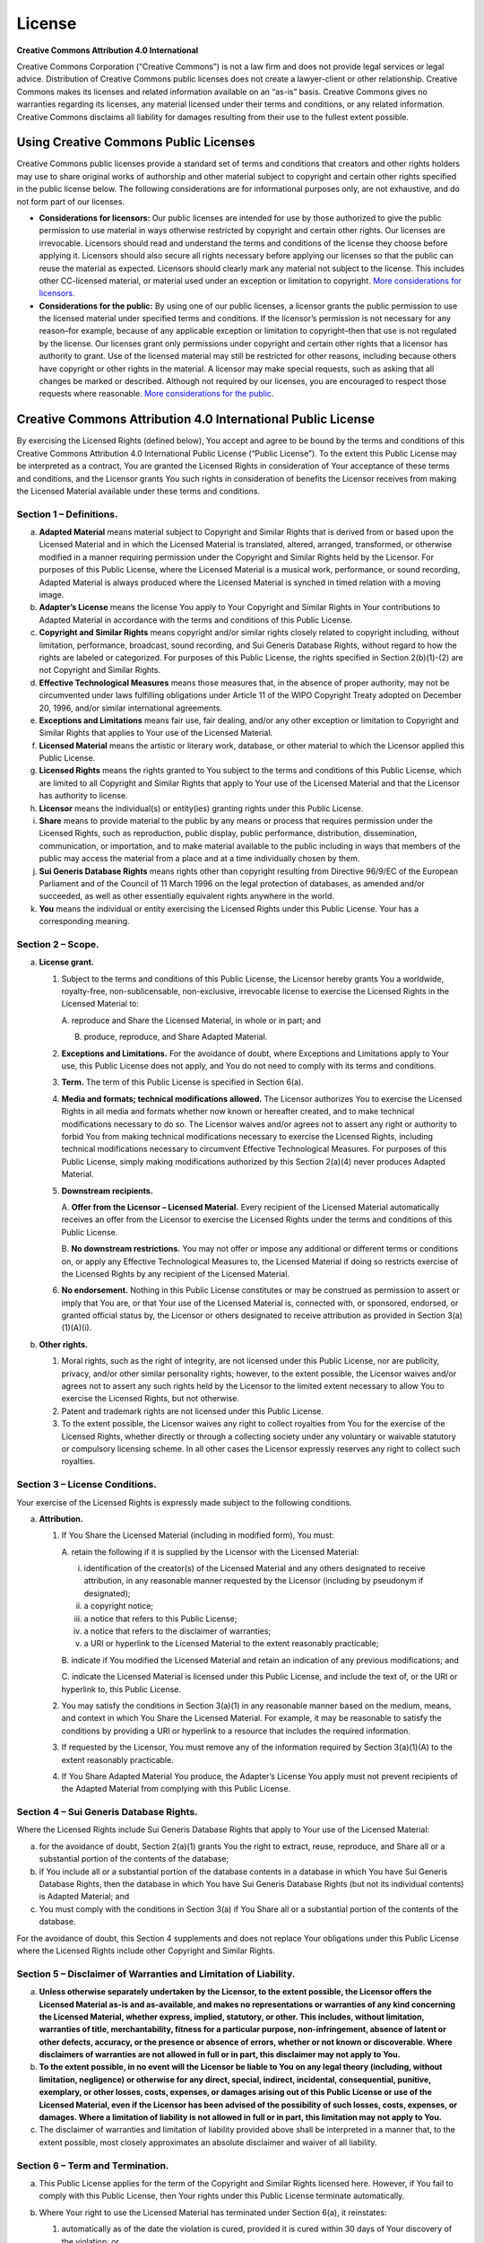 License
=======

**Creative Commons Attribution 4.0 International**

Creative Commons Corporation (“Creative Commons”) is not a law firm and
does not provide legal services or legal advice. Distribution of
Creative Commons public licenses does not create a lawyer-client or
other relationship. Creative Commons makes its licenses and related
information available on an “as-is” basis. Creative Commons gives no
warranties regarding its licenses, any material licensed under their
terms and conditions, or any related information. Creative Commons
disclaims all liability for damages resulting from their use to the
fullest extent possible.

Using Creative Commons Public Licenses
--------------------------------------

Creative Commons public licenses provide a standard set of terms and
conditions that creators and other rights holders may use to share
original works of authorship and other material subject to copyright and
certain other rights specified in the public license below. The
following considerations are for informational purposes only, are not
exhaustive, and do not form part of our licenses.

-  **Considerations for licensors:** Our public licenses are intended
   for use by those authorized to give the public permission to use
   material in ways otherwise restricted by copyright and certain other
   rights. Our licenses are irrevocable. Licensors should read and
   understand the terms and conditions of the license they choose before
   applying it. Licensors should also secure all rights necessary before
   applying our licenses so that the public can reuse the material as
   expected. Licensors should clearly mark any material not subject to
   the license. This includes other CC-licensed material, or material
   used under an exception or limitation to copyright. `More
   considerations for
   licensors <https://wiki.creativecommons.org/wiki/Considerations_for_licensors_and_licensees#Considerations_for_licensors>`__.

-  **Considerations for the public:** By using one of our public
   licenses, a licensor grants the public permission to use the licensed
   material under specified terms and conditions. If the licensor’s
   permission is not necessary for any reason–for example, because of
   any applicable exception or limitation to copyright–then that use is
   not regulated by the license. Our licenses grant only permissions
   under copyright and certain other rights that a licensor has
   authority to grant. Use of the licensed material may still be
   restricted for other reasons, including because others have copyright
   or other rights in the material. A licensor may make special
   requests, such as asking that all changes be marked or described.
   Although not required by our licenses, you are encouraged to respect
   those requests where reasonable. `More considerations for the
   public <https://wiki.creativecommons.org/wiki/Considerations_for_licensors_and_licensees#Considerations_for_licensees>`__.

Creative Commons Attribution 4.0 International Public License
-------------------------------------------------------------

By exercising the Licensed Rights (defined below), You accept and agree
to be bound by the terms and conditions of this Creative Commons
Attribution 4.0 International Public License (“Public License”). To the
extent this Public License may be interpreted as a contract, You are
granted the Licensed Rights in consideration of Your acceptance of these
terms and conditions, and the Licensor grants You such rights in
consideration of benefits the Licensor receives from making the Licensed
Material available under these terms and conditions.

Section 1 – Definitions.
~~~~~~~~~~~~~~~~~~~~~~~~

a. **Adapted Material** means material subject to Copyright and Similar
   Rights that is derived from or based upon the Licensed Material and
   in which the Licensed Material is translated, altered, arranged,
   transformed, or otherwise modified in a manner requiring permission
   under the Copyright and Similar Rights held by the Licensor. For
   purposes of this Public License, where the Licensed Material is a
   musical work, performance, or sound recording, Adapted Material is
   always produced where the Licensed Material is synched in timed
   relation with a moving image.

b. **Adapter’s License** means the license You apply to Your Copyright
   and Similar Rights in Your contributions to Adapted Material in
   accordance with the terms and conditions of this Public License.

c. **Copyright and Similar Rights** means copyright and/or similar
   rights closely related to copyright including, without limitation,
   performance, broadcast, sound recording, and Sui Generis Database
   Rights, without regard to how the rights are labeled or categorized.
   For purposes of this Public License, the rights specified in Section
   2(b)(1)-(2) are not Copyright and Similar Rights.

d. **Effective Technological Measures** means those measures that, in
   the absence of proper authority, may not be circumvented under laws
   fulfilling obligations under Article 11 of the WIPO Copyright Treaty
   adopted on December 20, 1996, and/or similar international
   agreements.

e. **Exceptions and Limitations** means fair use, fair dealing, and/or
   any other exception or limitation to Copyright and Similar Rights
   that applies to Your use of the Licensed Material.

f. **Licensed Material** means the artistic or literary work, database,
   or other material to which the Licensor applied this Public License.

g. **Licensed Rights** means the rights granted to You subject to the
   terms and conditions of this Public License, which are limited to all
   Copyright and Similar Rights that apply to Your use of the Licensed
   Material and that the Licensor has authority to license.

h. **Licensor** means the individual(s) or entity(ies) granting rights
   under this Public License.

i. **Share** means to provide material to the public by any means or
   process that requires permission under the Licensed Rights, such as
   reproduction, public display, public performance, distribution,
   dissemination, communication, or importation, and to make material
   available to the public including in ways that members of the public
   may access the material from a place and at a time individually
   chosen by them.

j. **Sui Generis Database Rights** means rights other than copyright
   resulting from Directive 96/9/EC of the European Parliament and of
   the Council of 11 March 1996 on the legal protection of databases, as
   amended and/or succeeded, as well as other essentially equivalent
   rights anywhere in the world.

k. **You** means the individual or entity exercising the Licensed Rights
   under this Public License. Your has a corresponding meaning.

Section 2 – Scope.
~~~~~~~~~~~~~~~~~~

a. **License grant.**

   1. Subject to the terms and conditions of this Public License, the
      Licensor hereby grants You a worldwide, royalty-free,
      non-sublicensable, non-exclusive, irrevocable license to exercise
      the Licensed Rights in the Licensed Material to:

      A. reproduce and Share the Licensed Material, in whole or in part;
      and

      B. produce, reproduce, and Share Adapted Material.

   2. **Exceptions and Limitations.** For the avoidance of doubt, where
      Exceptions and Limitations apply to Your use, this Public License
      does not apply, and You do not need to comply with its terms and
      conditions.

   3. **Term.** The term of this Public License is specified in Section
      6(a).

   4. **Media and formats; technical modifications allowed.** The
      Licensor authorizes You to exercise the Licensed Rights in all
      media and formats whether now known or hereafter created, and to
      make technical modifications necessary to do so. The Licensor
      waives and/or agrees not to assert any right or authority to
      forbid You from making technical modifications necessary to
      exercise the Licensed Rights, including technical modifications
      necessary to circumvent Effective Technological Measures. For
      purposes of this Public License, simply making modifications
      authorized by this Section 2(a)(4) never produces Adapted
      Material.

   5. **Downstream recipients.**

      A. **Offer from the Licensor – Licensed Material.** Every
      recipient of the Licensed Material automatically receives an offer
      from the Licensor to exercise the Licensed Rights under the terms
      and conditions of this Public License.

      B. **No downstream restrictions.** You may not offer or impose any
      additional or different terms or conditions on, or apply any
      Effective Technological Measures to, the Licensed Material if
      doing so restricts exercise of the Licensed Rights by any
      recipient of the Licensed Material.

   6. **No endorsement.** Nothing in this Public License constitutes or
      may be construed as permission to assert or imply that You are, or
      that Your use of the Licensed Material is, connected with, or
      sponsored, endorsed, or granted official status by, the Licensor
      or others designated to receive attribution as provided in Section
      3(a)(1)(A)(i).

b. **Other rights.**

   1. Moral rights, such as the right of integrity, are not licensed
      under this Public License, nor are publicity, privacy, and/or
      other similar personality rights; however, to the extent possible,
      the Licensor waives and/or agrees not to assert any such rights
      held by the Licensor to the limited extent necessary to allow You
      to exercise the Licensed Rights, but not otherwise.

   2. Patent and trademark rights are not licensed under this Public
      License.

   3. To the extent possible, the Licensor waives any right to collect
      royalties from You for the exercise of the Licensed Rights,
      whether directly or through a collecting society under any
      voluntary or waivable statutory or compulsory licensing scheme. In
      all other cases the Licensor expressly reserves any right to
      collect such royalties.

Section 3 – License Conditions.
~~~~~~~~~~~~~~~~~~~~~~~~~~~~~~~

Your exercise of the Licensed Rights is expressly made subject to the
following conditions.

a. **Attribution.**

   1. If You Share the Licensed Material (including in modified form),
      You must:

      A. retain the following if it is supplied by the Licensor with the
      Licensed Material:

      i.   identification of the creator(s) of the Licensed Material and
           any others designated to receive attribution, in any
           reasonable manner requested by the Licensor (including by
           pseudonym if designated);

      ii.  a copyright notice;

      iii. a notice that refers to this Public License;

      iv.  a notice that refers to the disclaimer of warranties;

      v.   a URI or hyperlink to the Licensed Material to the extent
           reasonably practicable;

      B. indicate if You modified the Licensed Material and retain an
      indication of any previous modifications; and

      C. indicate the Licensed Material is licensed under this Public
      License, and include the text of, or the URI or hyperlink to, this
      Public License.

   2. You may satisfy the conditions in Section 3(a)(1) in any
      reasonable manner based on the medium, means, and context in which
      You Share the Licensed Material. For example, it may be reasonable
      to satisfy the conditions by providing a URI or hyperlink to a
      resource that includes the required information.

   3. If requested by the Licensor, You must remove any of the
      information required by Section 3(a)(1)(A) to the extent
      reasonably practicable.

   4. If You Share Adapted Material You produce, the Adapter’s License
      You apply must not prevent recipients of the Adapted Material from
      complying with this Public License.

Section 4 – Sui Generis Database Rights.
~~~~~~~~~~~~~~~~~~~~~~~~~~~~~~~~~~~~~~~~

Where the Licensed Rights include Sui Generis Database Rights that apply
to Your use of the Licensed Material:

a. for the avoidance of doubt, Section 2(a)(1) grants You the right to
   extract, reuse, reproduce, and Share all or a substantial portion of
   the contents of the database;

b. if You include all or a substantial portion of the database contents
   in a database in which You have Sui Generis Database Rights, then the
   database in which You have Sui Generis Database Rights (but not its
   individual contents) is Adapted Material; and

c. You must comply with the conditions in Section 3(a) if You Share all
   or a substantial portion of the contents of the database.

For the avoidance of doubt, this Section 4 supplements and does not
replace Your obligations under this Public License where the Licensed
Rights include other Copyright and Similar Rights.

Section 5 – Disclaimer of Warranties and Limitation of Liability.
~~~~~~~~~~~~~~~~~~~~~~~~~~~~~~~~~~~~~~~~~~~~~~~~~~~~~~~~~~~~~~~~~

a. **Unless otherwise separately undertaken by the Licensor, to the
   extent possible, the Licensor offers the Licensed Material as-is and
   as-available, and makes no representations or warranties of any kind
   concerning the Licensed Material, whether express, implied,
   statutory, or other. This includes, without limitation, warranties of
   title, merchantability, fitness for a particular purpose,
   non-infringement, absence of latent or other defects, accuracy, or
   the presence or absence of errors, whether or not known or
   discoverable. Where disclaimers of warranties are not allowed in full
   or in part, this disclaimer may not apply to You.**

b. **To the extent possible, in no event will the Licensor be liable to
   You on any legal theory (including, without limitation, negligence)
   or otherwise for any direct, special, indirect, incidental,
   consequential, punitive, exemplary, or other losses, costs, expenses,
   or damages arising out of this Public License or use of the Licensed
   Material, even if the Licensor has been advised of the possibility of
   such losses, costs, expenses, or damages. Where a limitation of
   liability is not allowed in full or in part, this limitation may not
   apply to You.**

c. The disclaimer of warranties and limitation of liability provided
   above shall be interpreted in a manner that, to the extent possible,
   most closely approximates an absolute disclaimer and waiver of all
   liability.

Section 6 – Term and Termination.
~~~~~~~~~~~~~~~~~~~~~~~~~~~~~~~~~

a. This Public License applies for the term of the Copyright and Similar
   Rights licensed here. However, if You fail to comply with this Public
   License, then Your rights under this Public License terminate
   automatically.

b. Where Your right to use the Licensed Material has terminated under
   Section 6(a), it reinstates:

   1. automatically as of the date the violation is cured, provided it
      is cured within 30 days of Your discovery of the violation; or

   2. upon express reinstatement by the Licensor.

   For the avoidance of doubt, this Section 6(b) does not affect any
   right the Licensor may have to seek remedies for Your violations of
   this Public License.

c. For the avoidance of doubt, the Licensor may also offer the Licensed
   Material under separate terms or conditions or stop distributing the
   Licensed Material at any time; however, doing so will not terminate
   this Public License.

d. Sections 1, 5, 6, 7, and 8 survive termination of this Public
   License.

Section 7 – Other Terms and Conditions.
~~~~~~~~~~~~~~~~~~~~~~~~~~~~~~~~~~~~~~~

a. The Licensor shall not be bound by any additional or different terms
   or conditions communicated by You unless expressly agreed.

b. Any arrangements, understandings, or agreements regarding the
   Licensed Material not stated herein are separate from and independent
   of the terms and conditions of this Public License.

Section 8 – Interpretation.
~~~~~~~~~~~~~~~~~~~~~~~~~~~

a. For the avoidance of doubt, this Public License does not, and shall
   not be interpreted to, reduce, limit, restrict, or impose conditions
   on any use of the Licensed Material that could lawfully be made
   without permission under this Public License.

b. To the extent possible, if any provision of this Public License is
   deemed unenforceable, it shall be automatically reformed to the
   minimum extent necessary to make it enforceable. If the provision
   cannot be reformed, it shall be severed from this Public License
   without affecting the enforceability of the remaining terms and
   conditions.

c. No term or condition of this Public License will be waived and no
   failure to comply consented to unless expressly agreed to by the
   Licensor.

d. Nothing in this Public License constitutes or may be interpreted as a
   limitation upon, or waiver of, any privileges and immunities that
   apply to the Licensor or You, including from the legal processes of
   any jurisdiction or authority.

..

   Creative Commons is not a party to its public licenses.
   Notwithstanding, Creative Commons may elect to apply one of its
   public licenses to material it publishes and in those instances will
   be considered the “Licensor.” Except for the limited purpose of
   indicating that material is shared under a Creative Commons public
   license or as otherwise permitted by the Creative Commons policies
   published at
   `creativecommons.org/policies <https://creativecommons.org/policies>`__,
   Creative Commons does not authorize the use of the trademark
   “Creative Commons” or any other trademark or logo of Creative Commons
   without its prior written consent including, without limitation, in
   connection with any unauthorized modifications to any of its public
   licenses or any other arrangements, understandings, or agreements
   concerning use of licensed material. For the avoidance of doubt, this
   paragraph does not form part of the public licenses.

   Creative Commons may be contacted at creativecommons.org
